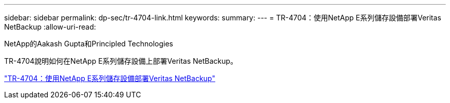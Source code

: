 ---
sidebar: sidebar 
permalink: dp-sec/tr-4704-link.html 
keywords:  
summary:  
---
= TR-4704：使用NetApp E系列儲存設備部署Veritas NetBackup
:allow-uri-read: 


NetApp的Aakash Gupta和Principled Technologies

TR-4704說明如何在NetApp E系列儲存設備上部署Veritas NetBackup。

link:https://www.netapp.com/pdf.html?item=/media/16433-tr-4704pdf.pdf["TR-4704：使用NetApp E系列儲存設備部署Veritas NetBackup"^]
